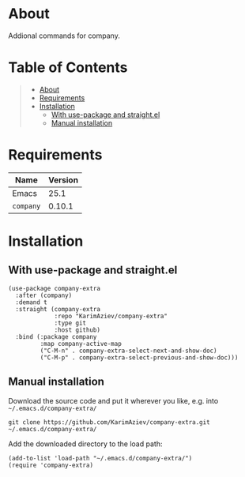 #+OPTIONS: ^:nil tags:nil num:nil

* About

Addional commands for company.

* Table of Contents                                       :TOC_2_gh:QUOTE:
#+BEGIN_QUOTE
- [[#about][About]]
- [[#requirements][Requirements]]
- [[#installation][Installation]]
  - [[#with-use-package-and-straightel][With use-package and straight.el]]
  - [[#manual-installation][Manual installation]]
#+END_QUOTE

* Requirements

| Name      | Version |
|-----------+---------|
| Emacs     |    25.1 |
| ~company~ |  0.10.1 |


* Installation

** With use-package and straight.el
#+begin_src elisp :eval no
(use-package company-extra
  :after (company)
  :demand t
  :straight (company-extra
             :repo "KarimAziev/company-extra"
             :type git
             :host github)
  :bind (:package company
         :map company-active-map
         ("C-M-n" . company-extra-select-next-and-show-doc)
         ("C-M-p" . company-extra-select-previous-and-show-doc)))
#+end_src

** Manual installation

Download the source code and put it wherever you like, e.g. into =~/.emacs.d/company-extra/=

#+begin_src shell :eval no
git clone https://github.com/KarimAziev/company-extra.git ~/.emacs.d/company-extra/
#+end_src

Add the downloaded directory to the load path:

#+begin_src elisp :eval no
(add-to-list 'load-path "~/.emacs.d/company-extra/")
(require 'company-extra)
#+end_src
